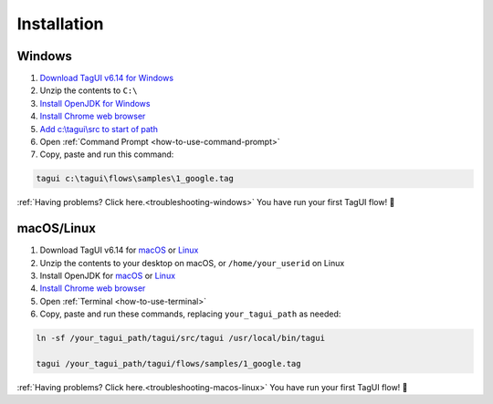 Installation
===================

Windows
-------------------------------

1. `Download TagUI v6.14 for Windows <https://github.com/kelaberetiv/TagUI/releases/download/v6.14.0/TagUI_Windows.zip>`_

2. Unzip the contents to ``C:\``

3. `Install OpenJDK for Windows <https://corretto.aws/downloads/latest/amazon-corretto-8-x64-windows-jdk.msi>`_

4. `Install Chrome web browser <https://www.google.com/chrome/>`_

5. `Add c:\\tagui\\src to start of path <https://www.c-sharpcorner.com/article/add-a-directory-to-path-environment-variable-in-windows-10/>`_

6. Open :ref:`Command Prompt <how-to-use-command-prompt>`

7. Copy, paste and run this command: 

.. code-block:: bat

    tagui c:\tagui\flows\samples\1_google.tag

:ref:`Having problems? Click here.<troubleshooting-windows>` You have run your first TagUI flow! 🎉

macOS/Linux
-----------------------------------
1. Download TagUI v6.14 for `macOS <https://github.com/kelaberetiv/TagUI/releases/download/v6.14.0/TagUI_macOS.zip>`_ or `Linux <https://github.com/kelaberetiv/TagUI/releases/download/v6.14.0/TagUI_Linux.zip>`_

2. Unzip the contents to your desktop on macOS, or ``/home/your_userid`` on Linux

3. Install OpenJDK for `macOS <https://corretto.aws/downloads/latest/amazon-corretto-8-x64-macos-jdk.pkg>`_ or `Linux <https://corretto.aws/downloads/latest/amazon-corretto-8-x64-linux-jdk.tar.gz>`_

4. `Install Chrome web browser <https://www.google.com/chrome/>`_

5. Open :ref:`Terminal <how-to-use-terminal>`

6. Copy, paste and run these commands, replacing ``your_tagui_path`` as needed:

.. code-block:: bash

    ln -sf /your_tagui_path/tagui/src/tagui /usr/local/bin/tagui

    tagui /your_tagui_path/tagui/flows/samples/1_google.tag

:ref:`Having problems? Click here.<troubleshooting-macos-linux>` You have run your first TagUI flow! 🎉
